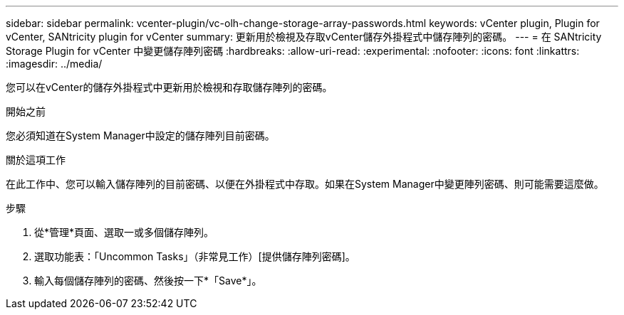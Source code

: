 ---
sidebar: sidebar 
permalink: vcenter-plugin/vc-olh-change-storage-array-passwords.html 
keywords: vCenter plugin, Plugin for vCenter, SANtricity plugin for vCenter 
summary: 更新用於檢視及存取vCenter儲存外掛程式中儲存陣列的密碼。 
---
= 在 SANtricity Storage Plugin for vCenter 中變更儲存陣列密碼
:hardbreaks:
:allow-uri-read: 
:experimental: 
:nofooter: 
:icons: font
:linkattrs: 
:imagesdir: ../media/


[role="lead"]
您可以在vCenter的儲存外掛程式中更新用於檢視和存取儲存陣列的密碼。

.開始之前
您必須知道在System Manager中設定的儲存陣列目前密碼。

.關於這項工作
在此工作中、您可以輸入儲存陣列的目前密碼、以便在外掛程式中存取。如果在System Manager中變更陣列密碼、則可能需要這麼做。

.步驟
. 從*管理*頁面、選取一或多個儲存陣列。
. 選取功能表：「Uncommon Tasks」（非常見工作）[提供儲存陣列密碼]。
. 輸入每個儲存陣列的密碼、然後按一下*「Save*」。

